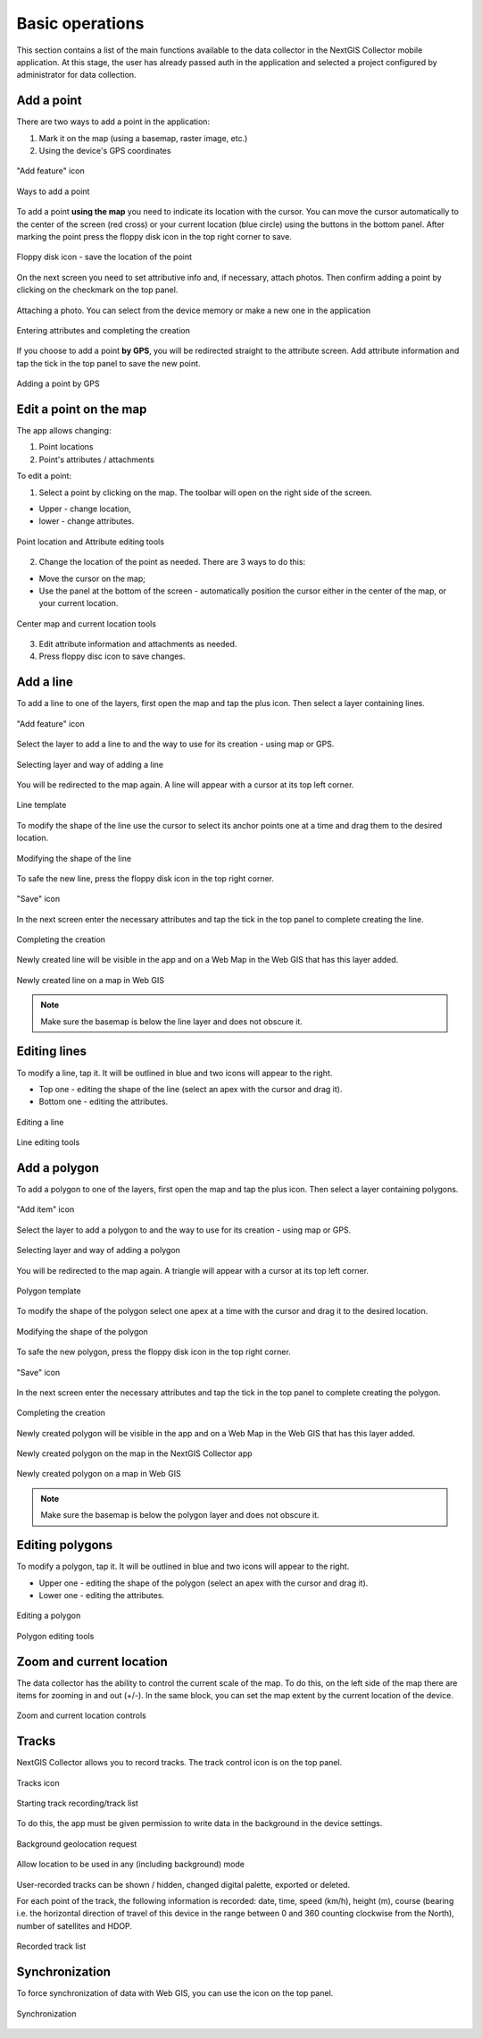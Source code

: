 .. sectionauthor:: Roman Gainullov <roman.gainullov@nextgis.com>

.. _ngcol_tools:

Basic operations
==================

This section contains a list of the main functions available to the data collector in the NextGIS Collector mobile application.
At this stage, the user has already passed auth in the application and selected a project configured by administrator for data collection.


.. _ngcol_create_point:

Add a point
-----------

There are two ways to add a point in the application:

1. Mark it on the map (using a basemap, raster image, etc.)
2. Using the device's GPS coordinates

.. figure:: _static/ngcol_add_point_en.png
   :name: ngcol_add_point
   :align: center
   :width: 10cm
 
   "Add feature" icon
  

.. figure:: _static/ngcol_map_gps.png
   :name: ngcol_map_gps
   :align: center
   :width: 10cm
 
   Ways to add a point

To add a point **using the map** you need to indicate its location with the cursor. You can move the cursor automatically to the center of the screen (red cross) or your current location (blue circle) using the buttons in the bottom panel.
After marking the point press the floppy disk icon in the top right corner to save.

.. figure:: _static/ngcol_save_location_en.png
   :name: ngcol_save_location
   :align: center
   :width: 10cm
 
   Floppy disk icon - save the location of the point

On the next screen you need to set attributive info and, if necessary, attach photos.
Then confirm adding a point by clicking on the checkmark on the top panel.

.. figure:: _static/ngcol_add_photo.png
   :name: ngcol_add_photo
   :align: center
   :width: 10cm
 
   Attaching a photo. You can select from the device memory or make a new one in the application

.. figure:: _static/ngcol_point_attr_en.png
   :name: ngcol_point_attr_pic
   :align: center
   :width: 10cm
   
   Entering attributes and completing the creation

If you choose to add a point **by GPS**, you will be redirected straight to the attribute screen. Add attribute information and tap the tick in the top panel to save the new point.

.. figure:: _static/ngcol_attr_gps.png
   :name: ngcol_attr_gps
   :align: center
   :width: 10cm
 
   Adding a point by GPS
   
   
.. _ngcol_modify_point:

Edit a point on the map
------------------------

The app allows changing:

1. Point locations
2. Point's attributes / attachments

To edit a point:

1. Select a point by clicking on the map. The toolbar will open on the right side of the screen.

* Upper - change location, 
* lower - change attributes.

.. figure:: _static/ngcol_edit_point_en.png
   :name: ngcol_edit_pont
   :align: center
   :width: 10cm
 
   Point location and Attribute editing tools


2. Change the location of the point as needed. There are 3 ways to do this:

- Move the cursor on the map;
- Use the panel at the bottom of the screen - automatically position the cursor either in the center of the map, or your current location.

.. figure:: _static/ngcol_edit_location_en.png
   :name: ngcol_edit_location
   :align: center
   :width: 10cm
 
   Center map and current location tools

3. Edit attribute information and attachments as needed.
4. Press floppy disc icon to save changes.


.. _ngcol_create_line:

Add a line
----------------

To add a line to one of the layers, first open the map and tap the plus icon. Then select a layer containing lines.

.. figure:: _static/ngcoll_add_polygon_en.png
   :name: ngcoll_add_line_pic
   :align: center
   :width: 10cm
 
   "Add feature" icon

Select the layer to add a line to and the way to use for its creation - using map or GPS.

.. figure:: _static/ngcol_map_gps_line_en.png
   :name: ngcol_map_gps_line_pic
   :align: center
   :width: 10cm
   
   Selecting layer and way of adding a line

You will be redirected to the map again. A line will appear with a cursor at its top left corner. 

.. figure:: _static/ngcol_new_line_en.png
   :name: ngcol_new_line_pic
   :align: center
   :width: 10cm
   
   Line template

To modify the shape of the line use the cursor to select its anchor points one at a time and drag them to the desired location.

.. figure:: _static/ngcol_line_edit_en.png
   :name: ngcol_line_edit_pic
   :align: center
   :width: 10cm
   
   Modifying the shape of the line

To safe the new line, press the floppy disk icon in the top right corner.

.. figure:: _static/ngcol_line_save_en.png
   :name: ngcol_line_save_pic
   :align: center
   :width: 10cm
   
   "Save" icon

In the next screen enter the necessary attributes and tap the tick in the top panel to complete creating the line.

.. figure:: _static/ngcol_line_attr_en.png
   :name: ngcol_line_attr_pic
   :align: center
   :width: 10cm
   
   Completing the creation

Newly created line will be visible in the app and on a Web Map in the Web GIS that has this layer added.

   
.. figure:: _static/ngcol_line_on_webmap_en.png
   :name: ngcol_line_on_webmap_pic
   :align: center
   :width: 20cm
   
   Newly created line on a map in Web GIS

.. note::

   Make sure the basemap is below the line layer and does not obscure it.


.. _ngcol_modify_line:

Editing lines
-----------------------

To modify a line, tap it. It will be outlined in blue and two icons will appear to the right. 

* Top one - editing the shape of the line (select an apex with the cursor and drag it).
* Bottom one - editing the attributes.

.. figure:: _static/ngcol_edit_line_en.png
   :name: ngcol_edit_line_pic
   :align: center
   :width: 10cm

   Editing a line

.. figure:: _static/ngcol_line_editing_tools_en.png
   :name: ngcol_line_editing_tools_pic
   :align: center
   :width: 10cm
   
   Line editing tools




.. _ngcol_create_polygon:

Add a polygon
----------------

To add a polygon to one of the layers, first open the map and tap the plus icon. Then select a layer containing polygons.

.. figure:: _static/ngcoll_add_polygon_en.png
   :name: ngcoll_add_polygon_pic
   :align: center
   :width: 10cm
 
   "Add item" icon

Select the layer to add a polygon to and the way to use for its creation - using map or GPS.

.. figure:: _static/ngcol_map_gps_polygon_en.png
   :name: ngcol_map_gps_polygon_pic
   :align: center
   :width: 10cm
   
   Selecting layer and way of adding a polygon

You will be redirected to the map again. A triangle will appear with a cursor at its top left corner. 

.. figure:: _static/ngcol_new_polygon_en.png
   :name: ngcol_new_polygon_pic
   :align: center
   :width: 10cm
   
   Polygon template

To modify the shape of the polygon select one apex at a time with the cursor and drag it to the desired location.

.. figure:: _static/ngcol_polygon_edit_en.png
   :name: ngcol_polygon_edit_pic
   :align: center
   :width: 10cm
   
   Modifying the shape of the polygon

To safe the new polygon, press the floppy disk icon in the top right corner.

.. figure:: _static/ngcol_polygon_save_en.png
   :name: ngcol_polygon_save_pic
   :align: center
   :width: 10cm
   
   "Save" icon

In the next screen enter the necessary attributes and tap the tick in the top panel to complete creating the polygon.

.. figure:: _static/ngcol_polygon_ref_en.png
   :name: ngcol_polygon_ref_pic
   :align: center
   :width: 10cm
   
   Completing the creation

Newly created polygon will be visible in the app and on a Web Map in the Web GIS that has this layer added.

.. figure:: _static/ngcol_polygon_complete_en.png
   :name: ngcol_polygon_complete_pic
   :align: center
   :width: 10cm
   
   Newly created polygon on the map in the NextGIS Collector app
   
.. figure:: _static/ngcol_polygon_on_webmap_en.png
   :name: ngcol_polygon_on_webmap_pic
   :align: center
   :width: 20cm
   
   Newly created polygon on a map in Web GIS

.. note::

   Make sure the basemap is below the polygon layer and does not obscure it.


.. _ngcol_modify_polygon:

Editing polygons
-----------------------

To modify a polygon, tap it. It will be outlined in blue and two icons will appear to the right. 

* Upper one - editing the shape of the polygon (select an apex with the cursor and drag it).
* Lower one - editing the attributes.

.. figure:: _static/ngcol_polygon_editing_tools_en.png
   :name: ngcol_polygon_editing_tools_pic
   :align: center
   :width: 10cm
   
   Editing a polygon

.. figure:: _static/ngcol_polygon_editing_tools_geom_en.png
   :name: ngcol_polygon_editing_tools_geom_pic
   :align: center
   :width: 10cm
   
   Polygon editing tools


.. _ngcol_scale:

Zoom and current location
--------------------------

The data collector has the ability to control the current scale of the map.
To do this, on the left side of the map there are items for zooming in and out (+/-).
In the same block, you can set the map extent by the current location of the device.

.. figure:: _static/ngcol_scale_en.png
   :name: ngcol_scale
   :align: center
   :height: 20cm
 
   Zoom and current location controls


.. _ngcol_tracks:

Tracks
------

NextGIS Collector allows you to record tracks. The track control icon is on the top panel.

.. figure:: _static/ngcol_track_icon.png
   :name: ngcol_track_icon
   :align: center
   :height: 5cm
 
   Tracks icon


.. figure:: _static/ngcol_start_track.png
   :name: ngcol_start_track
   :align: center
   :height: 10cm
 
   Starting track recording/track list


To do this, the app must be given permission to write data in the background in the device settings.

.. figure:: _static/ngcol_permissions1.png
   :name: ngcol_permissions1
   :align: center
   :height: 10cm
 
   Background geolocation request


.. figure:: _static/ngcol_permissons2.png
   :name: ngcol_permissons2
   :align: center
   :height: 10cm
   
   Allow location to be used in any (including background) mode


User-recorded tracks can be shown / hidden, changed digital palette, exported or deleted.

For each point of the track, the following information is recorded: date, time, speed (km/h), height (m), course (bearing i.e. the horizontal direction of travel of this device in the range between 0 and 360 counting clockwise from the North), number of satellites and HDOP.

.. figure:: _static/ngcol_track_list.png
   :name: ngcol_track_list
   :align: center
   :height: 5cm
 
   Recorded track list
   
   
.. _ngcol_sync:

Synchronization
----------------

To force synchronization of data with Web GIS, you can use the icon on the top panel.

.. figure:: _static/ngcol_sync.png
   :name: ngcol_sync
   :align: center
   :height: 5cm
 
   Synchronization

